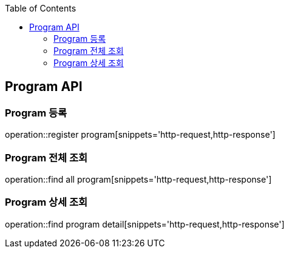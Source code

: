 :doctype: book
:icons: font
:source-highlighter: highlightjs
:toc: left
:toclevels: 4

== Program API

=== Program 등록
operation::register program[snippets='http-request,http-response']

=== Program 전체 조회
operation::find all program[snippets='http-request,http-response']

=== Program 상세 조회
operation::find program detail[snippets='http-request,http-response']